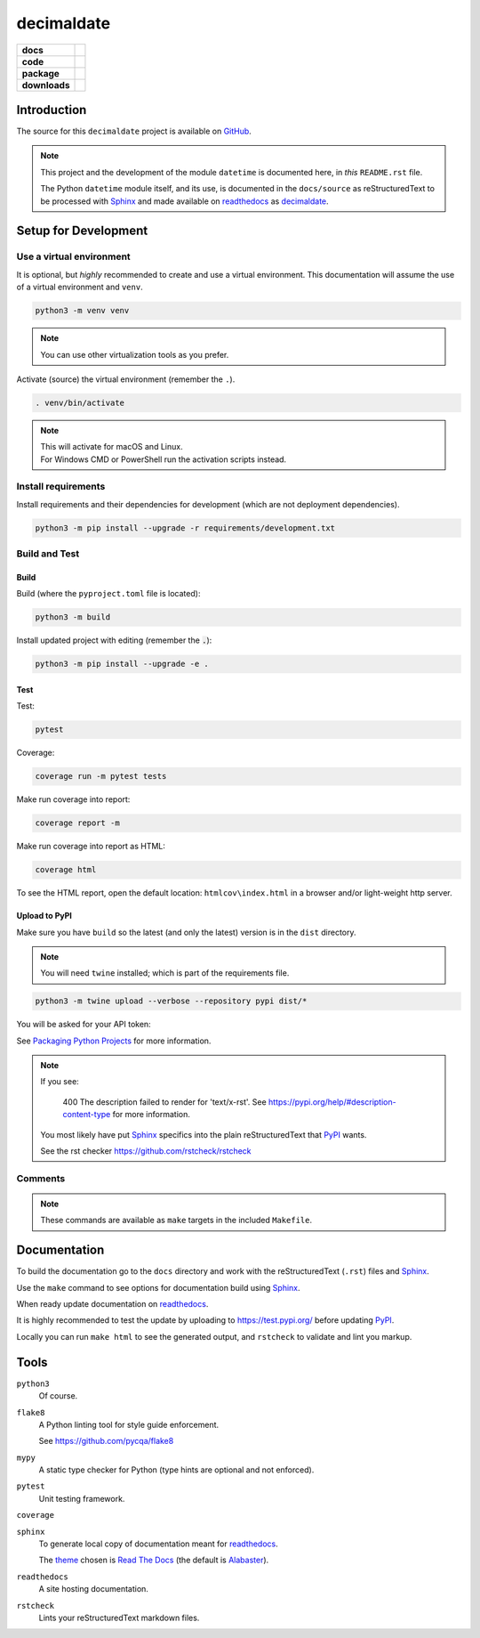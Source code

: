 .. _readthedocs: https://readthedocs.org/
.. _Sphinx: https://www.sphinx-doc.org/ 
.. _PyPI: https://pypi.org/
.. _Alabaster: https://sphinx-themes.readthedocs.io/en/latest/sample-sites/default-alabaster/

###############
  decimaldate
###############

.. start-badges

.. list-table::
    :stub-columns: 1

    * - docs
      - |docs|
    * - code
      - |code-style| |commits-since|
    * - package
      - |license| |wheel| |supported-versions| |supported-implementations| 
    * - downloads
      - |downloads-total| |downloads-weekly|

.. |docs| image:: https://readthedocs.org/projects/decimaldate/badge/?version=latest
    :alt: Documentation Status
    :target: https://decimaldate.readthedocs.io/en/latest/?badge=latest

.. |code-style| image:: https://img.shields.io/badge/code%20style-black-000000.svg
   :alt: Using black formatter
   :target: https://github.com/psf/black

.. |commits-since| image:: https://img.shields.io/github/commits-since/TorbenJakobsen/decimaldate/v0.1.8.svg
   :alt: Commits since latest release
   :target: https://github.com/TorbenJakobsen/decimaldate/compare/v0.1.8...main

.. |license| image:: https://img.shields.io/badge/License-BSD%203--Clause-blue.svg
   :alt: BSD 3 Clause
   :target: https://opensource.org/licenses/BSD-3-Clause

.. |wheel| image:: https://img.shields.io/pypi/wheel/decimaldate.svg
    :alt: PyPI Wheel
    :target: https://pypi.org/project/decimaldate

.. |supported-versions| image:: https://img.shields.io/pypi/pyversions/decimaldate.svg
    :alt: Supported versions
    :target: https://pypi.org/project/decimaldate

.. |downloads-total| image:: https://static.pepy.tech/badge/decimaldate
   :alt: Total downloads counter
   :target: https://pepy.tech/project/decimaldate

.. |downloads-weekly| image:: https://static.pepy.tech/badge/decimaldate/week
   :alt: Weekly downloads counter
   :target: https://pepy.tech/project/decimaldate

.. |supported-implementations| image:: https://img.shields.io/pypi/implementation/decimaldate.svg
    :alt: Supported implementations
    :target: https://pypi.org/project/decimaldate

.. end-badges

================
  Introduction
================

The source for this ``decimaldate`` project is available on `GitHub <https://github.com/TorbenJakobsen/decimaldate>`_.

.. note::

   This project and the development of the module ``datetime`` is documented here, in *this* ``README.rst`` file.

   The Python ``datetime`` module itself, and its use, is documented in the ``docs/source`` as reStructuredText to be processed with Sphinx_
   and made available on readthedocs_ as `decimaldate <https://decimaldate.readthedocs.io/>`_.

=========================
  Setup for Development
=========================

Use a virtual environment
-------------------------

It is optional, but *highly* recommended to create and use a virtual environment.
This documentation will assume the use of a virtual environment and ``venv``.

.. code:: bash

   python3 -m venv venv

.. note::
   
   You can use other virtualization tools as you prefer.

Activate (source) the virtual environment (remember the ``.``).

.. code:: bash

   . venv/bin/activate

.. note::

   | This will activate for macOS and Linux.
   | For Windows CMD or PowerShell run the activation scripts instead.

Install requirements
--------------------

Install requirements and their dependencies for development (which are not deployment dependencies).

.. code:: bash

   python3 -m pip install --upgrade -r requirements/development.txt

Build and Test
--------------

Build
~~~~~

Build (where the ``pyproject.toml`` file is located):

.. code:: bash

   python3 -m build

Install updated project with editing (remember the :code:`.`):

.. code:: bash

   python3 -m pip install --upgrade -e .

Test
~~~~

Test:

.. code:: bash

   pytest

Coverage:

.. code:: bash

   coverage run -m pytest tests

Make run coverage into report:

.. code:: bash

   coverage report -m

Make run coverage into report as HTML:

.. code:: bash

   coverage html

To see the HTML report, open the default location: ``htmlcov\index.html`` in a browser and/or light-weight http server.

Upload to PyPI
~~~~~~~~~~~~~~

Make sure you have ``build`` so the latest (and only the latest) version is in the ``dist`` directory.

.. note:: 
   
   You will need ``twine`` installed; which is part of the requirements file.

.. code:: bash

   python3 -m twine upload --verbose --repository pypi dist/*

You will be asked for your API token:

.. image:: docs/source/_static/twine_upload.png
   :width: 540

See `Packaging Python Projects <https://packaging.python.org/en/latest/tutorials/packaging-projects/>`_ for more information.

.. note::

   If you see:

      400 The description failed to render for 'text/x-rst'.
      See https://pypi.org/help/#description-content-type for more information.
   
   You most likely have put Sphinx_ specifics into the plain reStructuredText that PyPI_ wants.

   See the rst checker https://github.com/rstcheck/rstcheck 

Comments
--------

.. note::
   
   These commands are available as ``make`` targets in the included ``Makefile``.

=================
  Documentation
=================

To build the documentation go to 
the ``docs`` directory and work with 
the reStructuredText (``.rst``) files and Sphinx_.

Use the ``make`` command to see options for documentation build using Sphinx_.

.. image:: docs/source/_static/sphinx_make_default.png
   :width: 800

When ready update documentation on readthedocs_.

It is highly recommended to test the update by uploading to 
https://test.pypi.org/
before updating PyPI_. 

Locally you can run ``make html`` to see the generated output,
and ``rstcheck`` to validate and lint you markup.

=========
  Tools 
=========

``python3`` 
   Of course.

``flake8``
   A Python linting tool for style guide enforcement.

   See https://github.com/pycqa/flake8

``mypy``
   A static type checker for Python (type hints are optional and not enforced). 

``pytest``
   Unit testing framework.

``coverage``

``sphinx`` 
   To generate local copy of documentation meant for readthedocs_.

   The `theme <https://sphinx-themes.readthedocs.io/en/latest/>`_ chosen
   is `Read The Docs <https://sphinx-themes.readthedocs.io/en/latest/sample-sites/sphinx-rtd-theme/>`_ 
   (the default is Alabaster_).

``readthedocs``
   A site hosting documentation.

``rstcheck`` 
   Lints your reStructuredText markdown files.

   .. image:: docs/source/_static/rstcheck_run.png
      :width: 600

